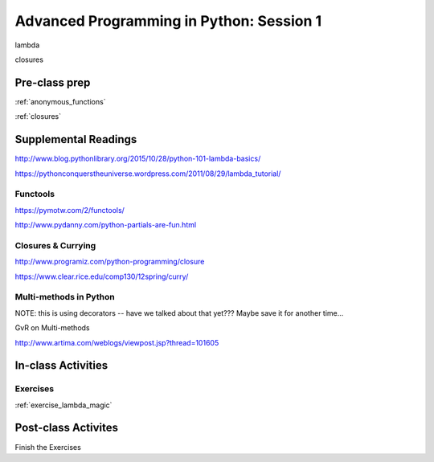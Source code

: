 #########################################
Advanced Programming in Python: Session 1
#########################################

lambda

closures


Pre-class prep
==============

:ref:`anonymous_functions`

:ref:`closures`


Supplemental Readings
=====================

http://www.blog.pythonlibrary.org/2015/10/28/python-101-lambda-basics/

https://pythonconquerstheuniverse.wordpress.com/2011/08/29/lambda_tutorial/

Functools
.........

https://pymotw.com/2/functools/

http://www.pydanny.com/python-partials-are-fun.html

Closures & Currying
...................

http://www.programiz.com/python-programming/closure

https://www.clear.rice.edu/comp130/12spring/curry/


Multi-methods in Python
.......................

NOTE: this is using decorators -- have we talked about that yet??? Maybe save it for another time...

GvR on Multi-methods

http://www.artima.com/weblogs/viewpost.jsp?thread=101605



In-class Activities
===================


Exercises
.........

:ref:`exercise_lambda_magic`


Post-class Activites
====================

Finish the Exercises
